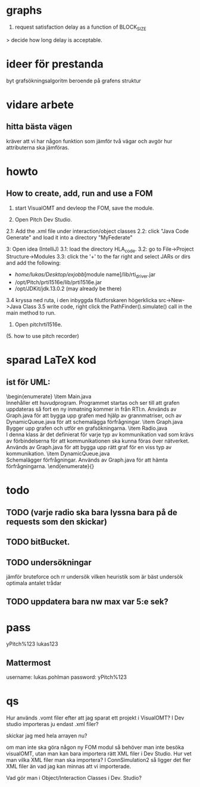 * graphs
3. request satisfaction delay as a function of BLOCK_SIZE
> decide how long delay is acceptable.

* ideer för prestanda
byt grafsökningsalgoritm beroende på grafens struktur
* vidare arbete
** hitta bästa vägen
kräver att vi har någon funktion som jämför två vägar och avgör hur attributerna ska jämföras.

* howto
** How to create, add, run and use a FOM
1. start VisualOMT and devleop the FOM, save the module.

2.   Open Pitch Dev Studio.
2.1: Add the .xml file under interaction/object classes
2.2: click "Java Code Generate" and load it into a directory "MyFederate"

3:   Open idea (IntelliJ)
3.1: load the directory HLA_code.
3.2: go to File->Project Structure->Modules
3.3: click the '+' to the far right and select JARs or dirs and add the following:
- /home/lukas/Desktop/exjobb/[module name]/lib/rti_driver.jar
- /opt/Pitch/prti1516e/lib/prti1516e.jar
- /opt/JDKit/jdk.13.0.2 (may already be there)

3.4 kryssa ned ruta, i den inbyggda filutforskaren högerklicka src->New->Java Class
3.5 write code, right click the PathFinder().simulate() call in the main method to run.

4. Open pitchrti1516e.

(5. how to use pitch recorder)
* sparad LaTeX kod
** ist för UML:
\begin{enumerate}
    \item Main.java \\
        Innehåller ett huvudprogram. Programmet startas och ser till att grafen uppdateras så fort en ny inmatning kommer in från RTI:n. Används av Graph.java för att bygga upp grafen med hjälp av grannmatriser, och av DynamicQueue.java för att schemalägga förfrågningar.
    \item Graph.java \\
        Bygger upp grafen och utför en grafsökningarna. 
    \item Radio.java \\
        I denna klass är det definierat för varje typ av kommunikation vad som krävs av förbindelserna för att kommunikationen ska kunna föras över nätverket. Används av Graph.java för att bygga upp rätt graf för en viss typ av kommunikation.
    \item DynamicQueue.java \\
        Schemalägger förfrågningar. Används av Graph.java för att hämta förfrågningarna.
\end{enumerate}{}

* todo
** TODO (varje radio ska bara lyssna bara på de requests som den skickar)
** TODO bitBucket.
** TODO undersökningar
jämför bruteforce och rr
undersök vilken heuristik som är bäst
undersök optimala antalet trådar

** TODO uppdatera bara nw max var 5:e sek?
* pass
yPitch%123
lukas123

** Mattermost
username: lukas.pohlman
password: yPitch%123

* qs
Hur används .vomt filer efter att jag sparat ett projekt i VisualOMT? I Dev studio importeras ju endast .xml filer?

skickar jag med hela arrayen nu?

om man inte ska göra någon ny FOM modul så behöver man inte besöka visualOMT, utan man kan bara importera rätt XML filer i Dev Studio. Hur vet man vilka XML filer man ska importera? I ConnSimulation2 så ligger det fler XML filer än vad jag kan minnas att vi importerade.

Vad gör man i Object/Interaction Classes i Dev. Studio?  
